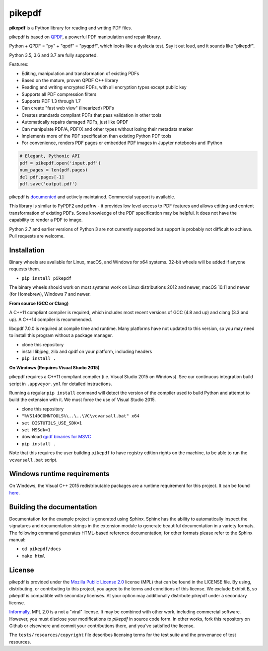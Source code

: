 pikepdf
=======

**pikepdf** is a Python library for reading and writing PDF files.

.. |travis| image:: https://img.shields.io/travis/pikepdf/pikepdf/master.svg?label=Linux%2fmacOS%20build
   :target: https://travis-ci.org/pikepdf/pikepdf
   :alt: Travis CI build status (Linux and macOS)

.. |windows| image:: https://img.shields.io/appveyor/ci/jbarlow83/pikepdf/master.svg?label=Windows%20build
   :target: https://ci.appveyor.com/project/jbarlow83/pikepdf
   :alt: AppVeyor CI build status (Windows)

.. |pypi| image:: https://img.shields.io/pypi/v/pikepdf.svg
   :target: https://pypi.org/project/pikepdf/
   :alt: PyPI


|travis| |windows| |pypi|

pikepdf is based on `QPDF <https://github.com/qpdf/qpdf>`_, a powerful PDF
manipulation and repair library.

Python + QPDF = "py" + "qpdf" = "pyqpdf", which looks like a dyslexia test. Say it
out loud, and it sounds like "pikepdf".

Python 3.5, 3.6 and 3.7 are fully supported.

Features:

-   Editing, manipulation and transformation of existing PDFs
-   Based on the mature, proven QPDF C++ library
-   Reading and writing encrypted PDFs, with all encryption types except public key
-   Supports all PDF compression filters
-   Supports PDF 1.3 through 1.7
-   Can create "fast web view" (linearized) PDFs
-   Creates standards compliant PDFs that pass validation in other tools
-   Automatically repairs damaged PDFs, just like QPDF
-   Can manipulate PDF/A, PDF/X and other types without losing their metadata marker
-   Implements more of the PDF specification than existing Python PDF tools
-   For convenience, renders PDF pages or embedded PDF images in Jupyter notebooks and IPython

.. code-block:: python

    # Elegant, Pythonic API
    pdf = pikepdf.open('input.pdf')
    num_pages = len(pdf.pages)
    del pdf.pages[-1]
    pdf.save('output.pdf')


pikepdf is `documented <https://pikepdf.readthedocs.io/en/latest/index.html>`_
and actively maintained. Commercial support is available.

This library is similar to PyPDF2 and pdfrw - it provides low level access to PDF
features and allows editing and content transformation of existing PDFs.  Some
knowledge of the PDF specification may be helpful.  It does not have the
capability to render a PDF to image.

Python 2.7 and earlier versions of Python 3 are not currently supported but
support is probably not difficult to achieve. Pull requests are welcome.


Installation
-----------

Binary wheels are available for Linux, macOS, and Windows for x64 systems.
32-bit wheels will be added if anyone requests them.

- ``pip install pikepdf``

The binary wheels should work on most systems work on Linux distributions 2012
and newer, macOS 10.11 and newer (for Homebrew), Windows 7 and newer.

**From source (GCC or Clang)**

A C++11 compliant compiler is required, which includes most recent versions of
GCC (4.8 and up) and clang (3.3 and up). A C++14 compiler is recommended.

libqpdf 7.0.0 is required at compile time and runtime. Many platforms have not
updated to this version, so you may need to install this program without a
package manager.

-  clone this repository
-  install libjpeg, zlib and qpdf on your platform, including headers
-  ``pip install .``

**On Windows (Requires Visual Studio 2015)**

pikepdf requires a C++11 compliant compiler (i.e. Visual Studio 2015 on
Windows). See our continuous integration build script in ``.appveyor.yml``
for detailed instructions.

Running a regular ``pip install`` command will detect the
version of the compiler used to build Python and attempt to build the
extension with it. We must force the use of Visual Studio 2015.

- clone this repository
- ``"%VS140COMNTOOLS%\..\..\VC\vcvarsall.bat" x64``
- ``set DISTUTILS_USE_SDK=1``
- ``set MSSdk=1``
- download `qpdf binaries for MSVC <https://github.com/qpdf/qpdf/releases/download/release-qpdf-8.0.2/qpdf-8.0.2-bin-msvc64.zip>`_
- ``pip install .``

Note that this requires the user building ``pikepdf`` to have
registry edition rights on the machine, to be able to run the
``vcvarsall.bat`` script.

Windows runtime requirements
----------------------------

On Windows, the Visual C++ 2015 redistributable packages are a runtime
requirement for this project. It can be found
`here <https://www.microsoft.com/en-us/download/details.aspx?id=48145>`__.

Building the documentation
--------------------------

Documentation for the example project is generated using Sphinx. Sphinx
has the ability to automatically inspect the signatures and
documentation strings in the extension module to generate beautiful
documentation in a variety formats. The following command generates
HTML-based reference documentation; for other formats please refer to
the Sphinx manual:

-  ``cd pikepdf/docs``
-  ``make html``


License
-------

pikepdf is provided under the `Mozilla Public License 2.0 <https://www.mozilla.org/en-US/MPL/2.0/>`_
license (MPL) that can be found in the LICENSE file. By using, distributing, or
contributing to this project, you agree to the terms and conditions of this license.
We exclude Exhibit B, so pikepdf is compatible with secondary licenses.
At your option may additionally distribute pikepdf under a secondary license.

`Informally <https://www.mozilla.org/en-US/MPL/2.0/FAQ/>`_, MPL 2.0 is a not a "viral" license.
It may be combined with other work, including commercial software. However, you must disclose your modifications
*to pikepdf* in source code form. In other works, fork this repository on Github or elsewhere and commit your
contributions there, and you've satisfied the license.

The ``tests/resources/copyright`` file describes licensing terms for the test
suite and the provenance of test resources.
